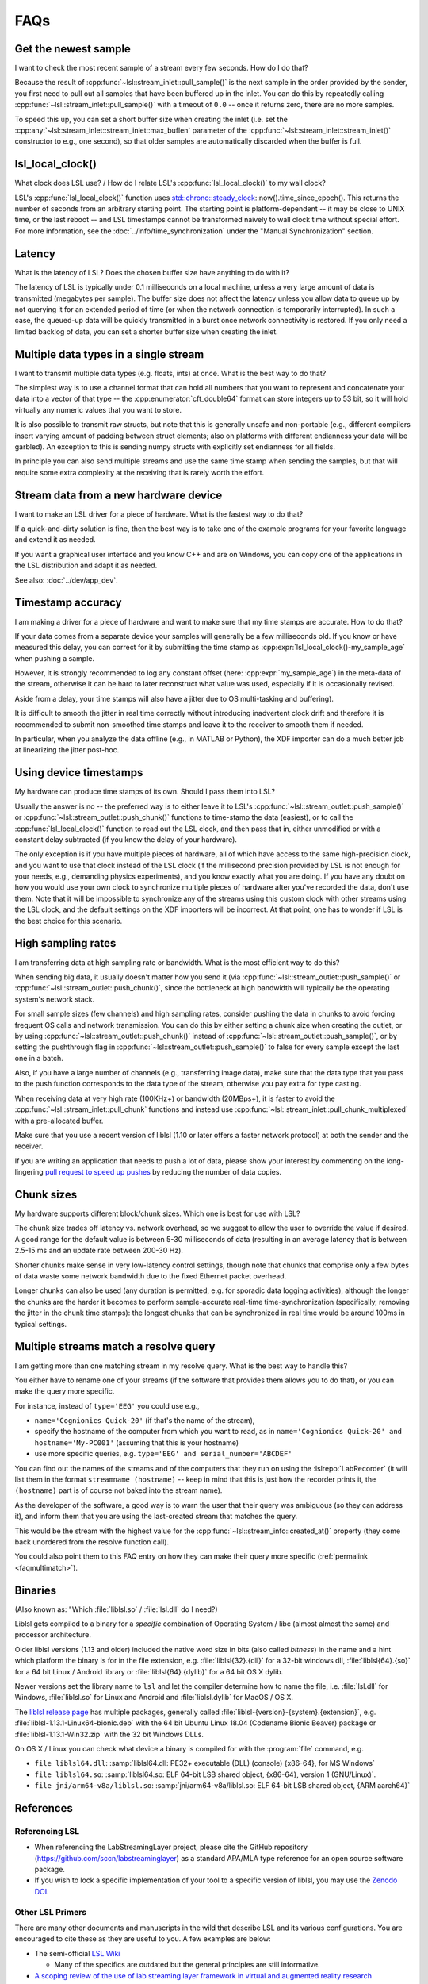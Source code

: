 FAQs
####

Get the newest sample
---------------------

I want to check the most recent sample of a stream every few seconds.
How do I do that?

Because the result of :cpp:func:`~lsl::stream_inlet::pull_sample()` is the next
sample in the order provided by the sender, you first need to pull out all
samples that have been buffered up in the inlet. You can do this by repeatedly calling
:cpp:func:`~lsl::stream_inlet::pull_sample()` with a timeout of ``0.0`` -- once
it returns zero, there are no more samples.

To speed this up, you can set a short buffer size when creating the inlet
(i.e. set the
:cpp:any:`~lsl::stream_inlet::stream_inlet::max_buflen`
parameter of the :cpp:func:`~lsl::stream_inlet::stream_inlet()`
constructor to e.g., one second), so that older samples are automatically
discarded when the buffer is full.

lsl_local_clock() 
-----------------

What clock does LSL use? / 
How do I relate LSL's :cpp:func:`lsl_local_clock()` to my wall clock?

LSL's :cpp:func:`lsl_local_clock()` function uses `std::chrono::steady_clock <https://en.cppreference.com/w/cpp/chrono/steady_clock>`_::now().time_since_epoch(). This returns the number of seconds from an arbitrary starting point. The starting point is platform-dependent -- it may be close to UNIX time, or the last reboot -- and LSL timestamps cannot be transformed naively to wall clock time without special effort.
For more information, see the :doc:`../info/time_synchronization` under the "Manual Synchronization" section.

Latency
-------

What is the latency of LSL?
Does the chosen buffer size have anything to do with it?

The latency of LSL is typically under 0.1 milliseconds on a local machine,
unless a very large amount of data is transmitted (megabytes per sample).
The buffer size does not affect the latency unless you allow data to queue up
by not querying it for an extended period of time (or when the network
connection is temporarily interrupted).
In such a case, the queued-up data will be quickly transmitted in a burst once
network connectivity is restored.
If you only need a limited backlog of data, you can set a shorter buffer size
when creating the inlet.

Multiple data types in a single stream
--------------------------------------

I want to transmit multiple data types (e.g. floats, ints) at once.
What is the best way to do that?

The simplest way is to use a channel format that can hold all numbers that you
want to represent and concatenate your data into a vector of that type -- the
:cpp:enumerator:`cft_double64` format can store integers up to 53 bit, so it
will hold virtually any numeric values that you want to store.

It is also possible to transmit raw structs, but note that this is generally
unsafe and non-portable (e.g., different compilers insert varying amount of
padding between struct elements; also on platforms with different endianness
your data will be garbled).
An exception to this is sending numpy structs with explicitly set endianness
for all fields.

In principle you can also send multiple streams and use the same time stamp
when sending the samples, but that will require some extra complexity at the
receiving that is rarely worth the effort.

Stream data from a new hardware device
---------------------------------------

I want to make an LSL driver for a piece of hardware.
What is the fastest way to do that?

If a quick-and-dirty solution is fine, then the best way is to take one of the
example programs for your favorite language and extend it as needed.

If you want a graphical user interface and you know C++ and are on Windows,
you can copy one of the applications in the LSL distribution and adapt it as
needed.

See also: :doc:`../dev/app_dev`.

Timestamp accuracy
------------------

I am making a driver for a piece of hardware and want to make sure that my time
stamps are accurate.
How to do that?

If your data comes from a separate device your samples will generally be a few
milliseconds old.
If you know or have measured this delay, you can correct for it by submitting
the time stamp as
:cpp:expr:`lsl_local_clock()-my_sample_age`
when pushing a sample.

However, it is strongly recommended to log any constant offset (here:
:cpp:expr:`my_sample_age`) in the meta-data of the stream, otherwise it can be
hard to later reconstruct what value was used, especially if it is occasionally
revised.

Aside from a delay, your time stamps will also have a jitter due to
OS multi-tasking and buffering).

It is difficult to smooth the jitter in real time correctly without introducing
inadvertent clock drift and therefore it is recommended to submit non-smoothed
time stamps and leave it to the receiver to smooth them if needed.

In particular, when you analyze the data offline (e.g., in MATLAB or Python),
the XDF importer can do a much better job at linearizing the jitter post-hoc.

Using device timestamps
-----------------------

My hardware can produce time stamps of its own.
Should I pass them into LSL?

Usually the answer is no -- the preferred way is to either leave it to LSL's
:cpp:func:`~lsl::stream_outlet::push_sample()` or
:cpp:func:`~lsl::stream_outlet::push_chunk()` functions to time-stamp the data
(easiest), or to call the
:cpp:func:`lsl_local_clock()` function to read out the LSL clock, and then pass
that in, either unmodified or with a constant delay subtracted
(if you know the delay of your hardware).

The only exception is if you have multiple pieces of hardware, all of which
have access to the same high-precision clock, and you want to use that clock
instead of the LSL clock (if the millisecond precision provided by LSL is not
enough for your needs, e.g., demanding physics experiments), and you know
exactly what you are doing.
If you have any doubt on how you would use your own clock to synchronize
multiple pieces of hardware after you've recorded the data, don't use them.
Note that it will be impossible to synchronize any of the streams using this
custom clock with other streams using the LSL clock, and the default settings
on the XDF importers will be incorrect. At that point, one has to wonder if LSL
is the best choice for this scenario.

High sampling rates
-------------------

I am transferring data at high sampling rate or bandwidth.
What is the most efficient way to do this?

When sending big data, it usually doesn't matter how you send it (via
:cpp:func:`~lsl::stream_outlet::push_sample()` or
:cpp:func:`~lsl::stream_outlet::push_chunk()`,
since the bottleneck at high bandwidth will typically be the operating system's
network stack.

For small sample sizes (few channels) and high sampling rates, consider pushing
the data in chunks to avoid forcing frequent OS calls and network transmission.
You can do this by either setting a chunk size when creating the outlet, or by
using :cpp:func:`~lsl::stream_outlet::push_chunk()` instead of :cpp:func:`~lsl::stream_outlet::push_sample()`,
or by setting the pushthrough flag in
:cpp:func:`~lsl::stream_outlet::push_sample()` to false for every sample except
the last one in a batch.

Also, if you have a large number of channels (e.g., transferring image data),
make sure that the data type that you pass to the push function corresponds to
the data type of the stream, otherwise you pay extra for type casting.

When receiving data at very high rate (100KHz+) or bandwidth (20MBps+), it is
faster to avoid the :cpp:func:`~lsl::stream_inlet::pull_chunk` functions and
instead use :cpp:func:`~lsl::stream_inlet::pull_chunk_multiplexed` with a
pre-allocated buffer.

Make sure that you use a recent version of liblsl (1.10 or later offers a
faster network protocol) at both the sender and the receiver.

If you are writing an application that needs to push a lot of data, please show
your interest by commenting on the long-lingering `pull request to speed up pushes
<https://github.com/sccn/liblsl/pull/170>`_ by reducing the number of data copies.

Chunk sizes
-----------

My hardware supports different block/chunk sizes.
Which one is best for use with LSL?

The chunk size trades off latency vs. network overhead, so we suggest to allow
the user to override the value if desired.
A good range for the default value is between 5-30 milliseconds of data
(resulting in an average latency that is between 2.5-15 ms and an update rate
between 200-30 Hz).

Shorter chunks make sense in very low-latency control settings, though note
that chunks that comprise only a few bytes of data waste some network bandwidth
due to the fixed Ethernet packet overhead.

Longer chunks can also be used (any duration is permitted, e.g. for sporadic
data logging activities), although the longer the chunks are the harder it
becomes to perform sample-accurate real-time time-synchronization
(specifically, removing the jitter in the chunk time stamps):
the longest chunks that can be synchronized in real time would be around 100ms
in typical settings.

.. _faqmultimatch:

Multiple streams match a resolve query
-------------------------------------- 

I am getting more than one matching stream in my resolve query.
What is the best way to handle this?

You either have to rename one of your streams (if the software that provides
them allows you to do that), or you can make the query more specific.

For instance, instead of ``type='EEG'`` you could use e.g.,

- ``name='Cognionics Quick-20'`` (if that's the name of the stream),
- specify the hostname of the computer from which you want to read, as in
  ``name='Cognionics Quick-20' and hostname='My-PC001'``
  (assuming that this is your hostname)
- use more specific queries, e.g. ``type='EEG' and serial_number='ABCDEF'``

You can find out the names of the streams and of the computers that they run on
using the :lslrepo:`LabRecorder`
(it will list them in the format ``streamname (hostname)`` -- keep in mind that
this is just how the recorder prints it, the ``(hostname)`` part is of course
not baked into the stream name).

As the developer of the software, a good way is to warn the user that their
query was ambiguous (so they can address it), and inform them that you are
using the last-created stream that matches the query.

This would be the stream with the highest value for the
:cpp:func:`~lsl::stream_info::created_at()` property (they come back unordered
from the resolve function call).

You could also point them to this FAQ entry on how they can make their query
more specific (:ref:`permalink <faqmultimatch>`).

.. _liblslarch:

Binaries
--------

(Also known as: "Which :file:`liblsl.so` / :file:`lsl.dll` do I need?)

Liblsl gets compiled to a binary for a *specific* combination of
Operating System / libc (almost almost the same) and processor architecture.

Older liblsl versions (1.13 and older) included the native word size in bits
(also called *bitness*) in the name and a hint which platform the binary is for
in the file extension, 
e.g. :file:`liblsl{32}.{dll}` for a 32-bit windows dll,
:file:`liblsl{64}.{so}` for a 64 bit Linux / Android library or
:file:`liblsl{64}.{dylib}` for a 64 bit OS X dylib.


Newer versions set the library name to ``lsl`` and let the compiler determine
how to name the file, i.e. :file:`lsl.dll` for Windows,
:file:`liblsl.so` for Linux and Android and
:file:`liblsl.dylib` for MacOS / OS X.

The `liblsl release page <http://github.com/sccn/liblsl/releases/latest>`_
has multiple packages, generally called
:file:`liblsl-{version}-{system}.{extension}`, e.g. 
:file:`liblsl-1.13.1-Linux64-bionic.deb` with the 64 bit Ubuntu Linux 18.04
(Codename Bionic Beaver) package or
:file:`liblsl-1.13.1-Win32.zip` with the 32 bit Windows DLLs.

.. warning

    Android also has ``.so`` shared objects, but has a different
    toolchain and architecture so the binaries (even if they're also named
   :file:`liblsl.so`) are **not** interchangeable with ``.so`` files for regular
    Linuxes.

.. warning

    Embedded Linux devices typically have an ARM processor instead of an x86 /
    x64 processor so the default linux binaries won't work (resulting in an
    error such as
    ``dlopen failed: "package/bin/liblsl64.so has unexpected e_machine: 62``).

On OS X / Linux you can check what device a binary is compiled for with the
:program:`file` command, e.g.

- ``file liblsl64.dll``:
  :samp:`liblsl64.dll: PE32+ executable (DLL) (console) {x86-64}, for MS Windows`
- ``file liblsl64.so``:
  :samp:`liblsl64.so: ELF 64-bit LSB shared object, {x86-64}, version 1 (GNU/Linux)`.
- ``file jni/arm64-v8a/liblsl.so``:
  :samp:`jni/arm64-v8a/liblsl.so: ELF 64-bit LSB shared object, {ARM aarch64}`

References
----------

Referencing LSL
===============

* When referencing the LabStreamingLayer project, please cite the GitHub repository (https://github.com/sccn/labstreaminglayer) as a standard APA/MLA type reference for an open source software package.
* If you wish to lock a specific implementation of your tool to a specific version of liblsl, you may use the `Zenodo DOI <https://zenodo.org/record/6387090#.YovxAKjMIuU>`_.

Other LSL Primers
=================

There are many other documents and manuscripts in the wild that describe LSL and its various configurations. You are encouraged to cite these as they are useful to you. A few examples are below:

* The semi-official `LSL Wiki <https://github.com/sccn/labstreaminglayer/wiki>`_

  * Many of the specifics are outdated but the general principles are still informative.
  
* `A scoping review of the use of lab streaming layer framework in virtual and augmented reality research <https://link.springer.com/article/10.1007/s10055-023-00799-8>`_

  * This paper introduces a guideline for using Lab Streaming Layer in Unity and other simulation environments while providing a comprehensive review of current research on multimodal sensing in virtual and immersive environments using Lab Streaming Layer.
  
  * Wang, Q., Zhang, Q., Sun, W., Boulay, C., Kim, K., and Barmaki, R. A scoping review of the use of lab streaming layer framework in virtual and augmented reality research. Virtual Reality (2023). https://doi.org/10.1007/s10055-023-00799-8
  
* A `Youtube tutorial from Arnaud Delorme <https://www.youtube.com/watch?v=tDDkrmv3ZKE>`_ on the use of LSL with EEGLAB.

* OG `Youtube tutorial from Christian Kothe <https://www.youtube.com/watch?v=Y1at7yrcFW0>`_
